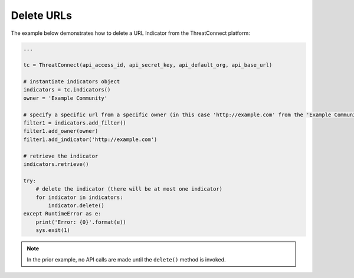 Delete URLs
^^^^^^^^^^^

The example below demonstrates how to delete a URL Indicator from the ThreatConnect platform:

.. code-block:: python

    ...

    tc = ThreatConnect(api_access_id, api_secret_key, api_default_org, api_base_url)

    # instantiate indicators object
    indicators = tc.indicators()
    owner = 'Example Community'

    # specify a specific url from a specific owner (in this case 'http://example.com' from the 'Example Community')
    filter1 = indicators.add_filter()
    filter1.add_owner(owner)
    filter1.add_indicator('http://example.com')

    # retrieve the indicator
    indicators.retrieve()

    try:
        # delete the indicator (there will be at most one indicator)
        for indicator in indicators:
            indicator.delete()
    except RuntimeError as e:
        print('Error: {0}'.format(e))
        sys.exit(1)

.. note:: In the prior example, no API calls are made until the ``delete()`` method is invoked.

